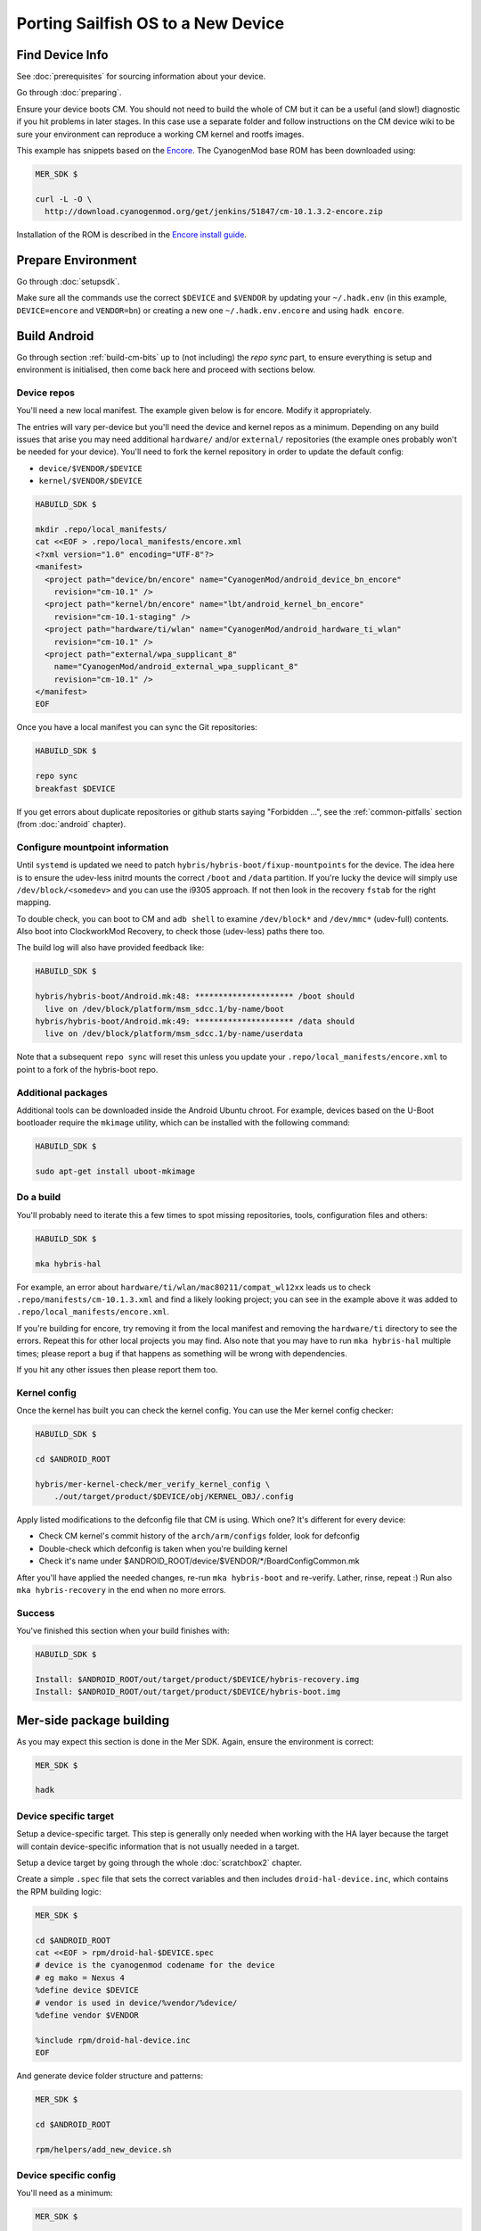 Porting Sailfish OS to a New Device
===================================

Find Device Info
----------------

See :doc:`prerequisites` for sourcing information about your device.

Go through :doc:`preparing`.

Ensure your device boots CM. You should not need to build the whole of
CM but it can be a useful (and slow!) diagnostic if you hit problems
in later stages. In this case use a separate folder and follow
instructions on the CM device wiki to be sure your environment can
reproduce a working CM kernel and rootfs images.

This example has snippets based on the Encore_. The CyanogenMod base
ROM has been downloaded using:

.. _Encore: http://wiki.cyanogenmod.org/w/Encore_Info

.. code-block:: console

  MER_SDK $

  curl -L -O \
    http://download.cyanogenmod.org/get/jenkins/51847/cm-10.1.3.2-encore.zip

Installation of the ROM is described in the `Encore install guide`_.

.. _`Encore install guide`: http://wiki.cyanogenmod.org/w/Install_CM_for_encore

Prepare Environment
-------------------

Go through :doc:`setupsdk`.

Make sure all the commands use the correct ``$DEVICE`` and ``$VENDOR`` by
updating your ``~/.hadk.env`` (in this example, ``DEVICE=encore`` and
``VENDOR=bn``) or creating a new one ``~/.hadk.env.encore`` and using ``hadk encore``.

Build Android
-------------

Go through section :ref:`build-cm-bits` up to (not including) the `repo sync` part, to
ensure everything is setup and environment is initialised, then come back here
and proceed with sections below.

Device repos
````````````

You'll need a new local manifest. The example given below is for encore. Modify it appropriately.

The entries will vary per-device but you'll need the device and kernel repos
as a minimum. Depending on any build issues that arise you may need additional
``hardware/`` and/or ``external/`` repositories (the example ones probably
won't be needed for your device). You'll need to fork the kernel repository in
order to update the default config:

.. FIXME: Avoid forking the kernel repo by adding support for a 'local config'

* ``device/$VENDOR/$DEVICE``
* ``kernel/$VENDOR/$DEVICE``

.. code-block:: console

  HABUILD_SDK $

  mkdir .repo/local_manifests/
  cat <<EOF > .repo/local_manifests/encore.xml
  <?xml version="1.0" encoding="UTF-8"?>
  <manifest>
    <project path="device/bn/encore" name="CyanogenMod/android_device_bn_encore"
      revision="cm-10.1" />
    <project path="kernel/bn/encore" name="lbt/android_kernel_bn_encore"
      revision="cm-10.1-staging" />
    <project path="hardware/ti/wlan" name="CyanogenMod/android_hardware_ti_wlan"
      revision="cm-10.1" />
    <project path="external/wpa_supplicant_8"
      name="CyanogenMod/android_external_wpa_supplicant_8"
      revision="cm-10.1" />
  </manifest>
  EOF

Once you have a local manifest you can sync the Git repositories:

.. code-block:: console

  HABUILD_SDK $

  repo sync
  breakfast $DEVICE

If you get errors about duplicate repositories or github starts saying
"Forbidden ...", see the :ref:`common-pitfalls` section (from :doc:`android`
chapter).

Configure mountpoint information
`````````````````````````````````

Until ``systemd`` is updated we need to patch
``hybris/hybris-boot/fixup-mountpoints`` for the device. The idea here is to
ensure the udev-less initrd mounts the correct ``/boot`` and ``/data``
partition. If you're lucky the device will simply use
``/dev/block/<somedev>`` and you can use the i9305 approach.
If not then look in the recovery ``fstab`` for the
right mapping.

To double check, you can boot to CM and ``adb shell`` to examine
``/dev/block*`` and ``/dev/mmc*`` (udev-full) contents. Also boot into
ClockworkMod Recovery, to check those (udev-less) paths there too.

The build log will also have provided feedback like:

.. code-block:: console

  HABUILD_SDK $

  hybris/hybris-boot/Android.mk:48: ********************* /boot should
    live on /dev/block/platform/msm_sdcc.1/by-name/boot
  hybris/hybris-boot/Android.mk:49: ********************* /data should
    live on /dev/block/platform/msm_sdcc.1/by-name/userdata


Note that a subsequent ``repo sync`` will reset this unless you update your
``.repo/local_manifests/encore.xml`` to point to a fork of the hybris-boot
repo.

Additional packages
```````````````````

Additional tools can be downloaded inside the Android Ubuntu chroot. For
example, devices based on the U-Boot bootloader require the ``mkimage``
utility, which can be installed with the following command:

.. code-block:: console

  HABUILD_SDK $

  sudo apt-get install uboot-mkimage


Do a build
``````````

You'll probably need to iterate this a few times to spot missing repositories,
tools, configuration files and others:

.. code-block:: console

  HABUILD_SDK $

  mka hybris-hal

For example, an error about ``hardware/ti/wlan/mac80211/compat_wl12xx`` leads
us to check ``.repo/manifests/cm-10.1.3.xml`` and find a likely looking
project; you can see in the example above it was added to
``.repo/local_manifests/encore.xml``.

If you're building for encore, try removing it from the local manifest and
removing the ``hardware/ti`` directory to see the errors. Repeat this for
other local projects you may find. Also note that you may have to run ``mka
hybris-hal`` multiple times; please report a bug if that happens as something
will be wrong with dependencies.

If you hit any other issues then please report them too.

.. _kernel-config:

Kernel config
`````````````

Once the kernel has built you can check the kernel config. You can use the Mer kernel config checker:

.. code-block:: console

  HABUILD_SDK $

  cd $ANDROID_ROOT

  hybris/mer-kernel-check/mer_verify_kernel_config \
      ./out/target/product/$DEVICE/obj/KERNEL_OBJ/.config

Apply listed modifications to the defconfig file that CM is using. Which one?
It's different for every device:

* Check CM kernel's commit history of the ``arch/arm/configs`` folder, look for defconfig

* Double-check which defconfig is taken when you're building kernel

* Check it's name under $ANDROID_ROOT/device/$VENDOR/\*/BoardConfigCommon.mk

After you'll have applied the needed changes, re-run ``mka hybris-boot`` and
re-verify. Lather, rinse, repeat :) Run also ``mka hybris-recovery`` in the end
when no more errors.

Success
```````

You've finished this section when your build finishes with:

.. code-block:: console

  HABUILD_SDK $

  Install: $ANDROID_ROOT/out/target/product/$DEVICE/hybris-recovery.img
  Install: $ANDROID_ROOT/out/target/product/$DEVICE/hybris-boot.img


Mer-side package building
-------------------------

As you may expect this section is done in the Mer SDK. Again, ensure the environment is correct:

.. code-block:: console

  MER_SDK $

  hadk

Device specific target
``````````````````````

Setup a device-specific target. This step is generally only needed when working with the HA layer because the target will contain device-specific information that is not usually needed in a target.

Setup a device target by going through the whole :doc:`scratchbox2` chapter.

Create a simple ``.spec`` file that sets the correct variables and then
includes ``droid-hal-device.inc``, which contains the RPM building logic:

.. code-block:: console

  MER_SDK $

  cd $ANDROID_ROOT
  cat <<EOF > rpm/droid-hal-$DEVICE.spec
  # device is the cyanogenmod codename for the device
  # eg mako = Nexus 4
  %define device $DEVICE
  # vendor is used in device/%vendor/%device/
  %define vendor $VENDOR

  %include rpm/droid-hal-device.inc
  EOF

And generate device folder structure and patterns:

.. code-block:: console

  MER_SDK $

  cd $ANDROID_ROOT

  rpm/helpers/add_new_device.sh

Device specific config
``````````````````````

You'll need as a minimum:

.. code-block:: console

  MER_SDK $

  COMPOSITOR_CFGS=rpm/device-$VENDOR-$DEVICE-configs/var/lib/environment/compositor
  mkdir -p $COMPOSITOR_CFGS
  cat <<EOF >$COMPOSITOR_CFGS/droid-hal-device.conf
  # Config for $VENDOR/$DEVICE
  HYBRIS_EGLPLATFORM=fbdev
  QT_QPA_PLATFORM=hwcomposer
  LIPSTICK_OPTIONS=-plugin evdevtouch:/dev/input/event0 \
    -plugin evdevkeyboard:keymap=/usr/share/qt5/keymaps/droid.qmap
  EOF


Build the HAL
`````````````

Go through the whole :doc:`droid-hal` chapter.

HAL specific packages
`````````````````````

See section :ref:`build-ha-pkgs`.

Generate installable .zip
`````````````````````````

Go through the whole :doc:`mic` chapter.

